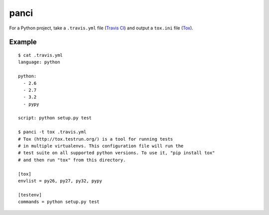 panci
==========

.. image:: https://secure.travis-ci.org/msabramo/python-panci.png
   :target: http://travis-ci.org/msabramo/python-panci

For a Python project, take a ``.travis.yml`` file (`Travis CI`_) and output a
``tox.ini`` file (`Tox`_).

Example
-------

::

    $ cat .travis.yml
    language: python

    python:
      - 2.6
      - 2.7
      - 3.2
      - pypy

    script: python setup.py test

    $ panci -t tox .travis.yml
    # Tox (http://tox.testrun.org/) is a tool for running tests
    # in multiple virtualenvs. This configuration file will run the
    # test suite on all supported python versions. To use it, "pip install tox"
    # and then run "tox" from this directory.

    [tox]
    envlist = py26, py27, py32, pypy

    [testenv]
    commands = python setup.py test

.. _Travis CI: http://travis-ci.org/
.. _Tox: http://tox.testrun.org/
